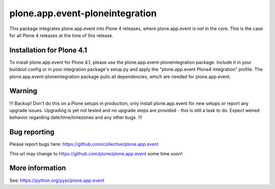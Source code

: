 plone.app.event-ploneintegration
================================

This package integrates plone.app.event into Plone 4 releases, where
plone.app.event is not in the core. This is the case for all Plone 4 releases
at the time of this release.


Installation for Plone 4.1
--------------------------

To install plone.app.event for Plone 4.1, please use the
plone.app.event-ploneintegration package. Include it in your buildout config or
in your integration package's setup.py and apply the 
"plone.app.event Plone4 integration" profile.
The plone.app.event-ploneintegration package pulls all dependencies, which are
needed for plone.app.event.


Warning
-------

!!!
Backup! Don't do this on a Plone setups in production, only install
plone.app.event for new setups or report any upgrade issues. Upgrading is yet
not tested and no upgrade steps are provided - this is still a task to do.
Expect weired behavior regarding date/time/timezones and any other bugs.
!!!


Bug reporting
-------------

Please report bugs here: https://github.com/collective/plone.app.event

This url may change to https://github.com/plone/plone.app.event some time soon!


More information
----------------

See: https://python.org/pypi/plone.app.event

